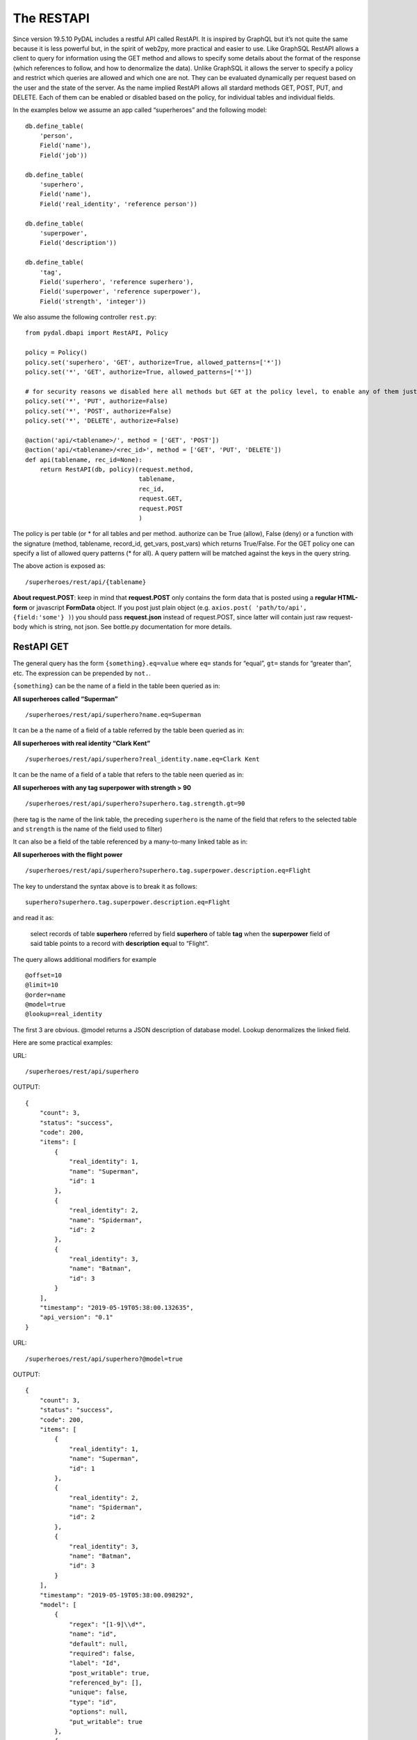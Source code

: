 The RESTAPI
===========

Since version 19.5.10 PyDAL includes a restful API called RestAPI. It is
inspired by GraphQL but it’s not quite the same because it is less
powerful but, in the spirit of web2py, more practical and easier to use.
Like GraphSQL RestAPI allows a client to query for information using the
GET method and allows to specify some details about the format of the
response (which references to follow, and how to denormalize the data).
Unlike GraphSQL it allows the server to specify a policy and restrict
which queries are allowed and which one are not. They can be evaluated
dynamically per request based on the user and the state of the server.
As the name implied RestAPI allows all stardard methods GET, POST, PUT,
and DELETE. Each of them can be enabled or disabled based on the policy,
for individual tables and individual fields.

In the examples below we assume an app called “superheroes” and the
following model:

::

   db.define_table(
       'person',
       Field('name'),
       Field('job'))

   db.define_table(
       'superhero',
       Field('name'),
       Field('real_identity', 'reference person'))

   db.define_table(
       'superpower',
       Field('description'))

   db.define_table(
       'tag',
       Field('superhero', 'reference superhero'),
       Field('superpower', 'reference superpower'),
       Field('strength', 'integer'))

We also assume the following controller ``rest.py``:

::

   from pydal.dbapi import RestAPI, Policy

   policy = Policy()
   policy.set('superhero', 'GET', authorize=True, allowed_patterns=['*'])
   policy.set('*', 'GET', authorize=True, allowed_patterns=['*'])

   # for security reasons we disabled here all methods but GET at the policy level, to enable any of them just set authorize = True
   policy.set('*', 'PUT', authorize=False)
   policy.set('*', 'POST', authorize=False)
   policy.set('*', 'DELETE', authorize=False)

   @action('api/<tablename>/', method = ['GET', 'POST'])
   @action('api/<tablename>/<rec_id>', method = ['GET', 'PUT', 'DELETE'])
   def api(tablename, rec_id=None):
       return RestAPI(db, policy)(request.method, 
                                  tablename, 
                                  rec_id,
                                  request.GET, 
                                  request.POST
                                  )

The policy is per table (or \* for all tables and per method. authorize
can be True (allow), False (deny) or a function with the signature
(method, tablename, record_id, get_vars, post_vars) which returns
True/False. For the GET policy one can specify a list of allowed query
patterns (\* for all). A query pattern will be matched against the keys
in the query string.

The above action is exposed as:

::

   /superheroes/rest/api/{tablename}

**About request.POST**: keep in mind that **request.POST** only contains
the form data that is posted using a **regular HTML-form** or javascript
**FormData** object. If you post just plain object
(e.g. ``axios.post( 'path/to/api', {field:'some'} )``) you should pass
**request.json** instead of request.POST, since latter will contain just
raw request-body which is string, not json. See bottle.py documentation
for more details.

RestAPI GET
-----------

The general query has the form ``{something}.eq=value`` where ``eq=``
stands for “equal”, ``gt=`` stands for “greater than”, etc. The
expression can be prepended by ``not.``.

``{something}`` can be the name of a field in the table been queried as
in:

**All superheroes called “Superman”**

::

   /superheroes/rest/api/superhero?name.eq=Superman

It can be a the name of a field of a table referred by the table been
queried as in:

**All superheroes with real identity “Clark Kent”**

::

   /superheroes/rest/api/superhero?real_identity.name.eq=Clark Kent

It can be the name of a field of a table that refers to the table neen
queried as in:

**All superheroes with any tag superpower with strength > 90**

::

   /superheroes/rest/api/superhero?superhero.tag.strength.gt=90

(here tag is the name of the link table, the preceding ``superhero`` is
the name of the field that refers to the selected table and ``strength``
is the name of the field used to filter)

It can also be a field of the table referenced by a many-to-many linked
table as in:

**All superheroes with the flight power**

::

   /superheroes/rest/api/superhero?superhero.tag.superpower.description.eq=Flight

The key to understand the syntax above is to break it as follows:

::

   superhero?superhero.tag.superpower.description.eq=Flight

and read it as:

   select records of table **superhero** referred by field **superhero**
   of table **tag** when the **superpower** field of said table points
   to a record with **description** **eq**\ ual to “Flight”.

The query allows additional modifiers for example

::

   @offset=10
   @limit=10
   @order=name
   @model=true
   @lookup=real_identity

The first 3 are obvious. @model returns a JSON description of database
model. Lookup denormalizes the linked field.

Here are some practical examples:

URL:

::

   /superheroes/rest/api/superhero

OUTPUT:

::

   {
       "count": 3,
       "status": "success",
       "code": 200,
       "items": [
           {
               "real_identity": 1,
               "name": "Superman",
               "id": 1
           },
           {
               "real_identity": 2,
               "name": "Spiderman",
               "id": 2
           },
           {
               "real_identity": 3,
               "name": "Batman",
               "id": 3
           }
       ],
       "timestamp": "2019-05-19T05:38:00.132635",
       "api_version": "0.1"
   }

URL:

::

   /superheroes/rest/api/superhero?@model=true

OUTPUT:

::

   {
       "count": 3,
       "status": "success",
       "code": 200,
       "items": [
           {
               "real_identity": 1,
               "name": "Superman",
               "id": 1
           },
           {
               "real_identity": 2,
               "name": "Spiderman",
               "id": 2
           },
           {
               "real_identity": 3,
               "name": "Batman",
               "id": 3
           }
       ],
       "timestamp": "2019-05-19T05:38:00.098292",
       "model": [
           {
               "regex": "[1-9]\\d*",
               "name": "id",
               "default": null,
               "required": false,
               "label": "Id",
               "post_writable": true,
               "referenced_by": [],
               "unique": false,
               "type": "id",
               "options": null,
               "put_writable": true
           },
           {
               "regex": null,
               "name": "name",
               "default": null,
               "required": false,
               "label": "Name",
               "post_writable": true,
               "unique": false,
               "type": "string",
               "options": null,
               "put_writable": true
           },
           {
               "regex": null,
               "name": "real_identity",
               "default": null,
               "required": false,
               "label": "Real Identity",
               "post_writable": true,
               "references": "person",
               "unique": false,
               "type": "reference",
               "options": null,
               "put_writable": true
           }
       ],
       "api_version": "0.1"
   }

URL:

::

   /superheroes/rest/api/superhero?@lookup=real_identity

OUTPUT:

::

   {
       "count": 3,
       "status": "success",
       "code": 200,
       "items": [
           {
               "real_identity": {
                   "name": "Clark Kent",
                   "job": "Journalist",
                   "id": 1
               },
               "name": "Superman",
               "id": 1
           },
           {
               "real_identity": {
                   "name": "Peter Park",
                   "job": "Photographer",
                   "id": 2
               },
               "name": "Spiderman",
               "id": 2
           },
           {
               "real_identity": {
                   "name": "Bruce Wayne",
                   "job": "CEO",
                   "id": 3
               },
               "name": "Batman",
               "id": 3
           }
       ],
       "timestamp": "2019-05-19T05:38:00.178974",
       "api_version": "0.1"
   }

URL:

::

   /superheroes/rest/api/superhero?@lookup=identity:real_identity

(denormalize the real_identity and rename it identity)

OUTPUT:

::

   {
       "count": 3,
       "status": "success",
       "code": 200,
       "items": [
           {
               "real_identity": 1,
               "name": "Superman",
               "id": 1,
               "identity": {
                   "name": "Clark Kent",
                   "job": "Journalist",
                   "id": 1
               }
           },
           {
               "real_identity": 2,
               "name": "Spiderman",
               "id": 2,
               "identity": {
                   "name": "Peter Park",
                   "job": "Photographer",
                   "id": 2
               }
           },
           {
               "real_identity": 3,
               "name": "Batman",
               "id": 3,
               "identity": {
                   "name": "Bruce Wayne",
                   "job": "CEO",
                   "id": 3
               }
           }
       ],
       "timestamp": "2019-05-19T05:38:00.123218",
       "api_version": "0.1"
   }

URL:

::

   /superheroes/rest/api/superhero?@lookup=identity!:real_identity[name,job]

(denormalize the real_identity [but only fields name and job], collapse
the with the identity prefix)

OUTPUT:

::

   {
       "count": 3,
       "status": "success",
       "code": 200,
       "items": [
           {
               "name": "Superman",
               "identity_job": "Journalist",
               "identity_name": "Clark Kent",
               "id": 1
           },
           {
               "name": "Spiderman",
               "identity_job": "Photographer",
               "identity_name": "Peter Park",
               "id": 2
           },
           {
               "name": "Batman",
               "identity_job": "CEO",
               "identity_name": "Bruce Wayne",
               "id": 3
           }
       ],
       "timestamp": "2019-05-19T05:38:00.192180",
       "api_version": "0.1"
   }

URL:

::

   /superheroes/rest/api/superhero?@lookup=superhero.tag

OUTPUT:

::

   {
       "count": 3,
       "status": "success",
       "code": 200,
       "items": [
           {
               "real_identity": 1,
               "name": "Superman",
               "superhero.tag": [
                   {
                       "strength": 100,
                       "superhero": 1,
                       "id": 1,
                       "superpower": 1
                   },
                   {
                       "strength": 100,
                       "superhero": 1,
                       "id": 2,
                       "superpower": 2
                   },
                   {
                       "strength": 100,
                       "superhero": 1,
                       "id": 3,
                       "superpower": 3
                   },
                   {
                       "strength": 100,
                       "superhero": 1,
                       "id": 4,
                       "superpower": 4
                   }
               ],
               "id": 1
           },
           {
               "real_identity": 2,
               "name": "Spiderman",
               "superhero.tag": [
                   {
                       "strength": 50,
                       "superhero": 2,
                       "id": 5,
                       "superpower": 2
                   },
                   {
                       "strength": 75,
                       "superhero": 2,
                       "id": 6,
                       "superpower": 3
                   },
                   {
                       "strength": 10,
                       "superhero": 2,
                       "id": 7,
                       "superpower": 4
                   }
               ],
               "id": 2
           },
           {
               "real_identity": 3,
               "name": "Batman",
               "superhero.tag": [
                   {
                       "strength": 80,
                       "superhero": 3,
                       "id": 8,
                       "superpower": 2
                   },
                   {
                       "strength": 20,
                       "superhero": 3,
                       "id": 9,
                       "superpower": 3
                   },
                   {
                       "strength": 70,
                       "superhero": 3,
                       "id": 10,
                       "superpower": 4
                   }
               ],
               "id": 3
           }
       ],
       "timestamp": "2019-05-19T05:38:00.201988",
       "api_version": "0.1"
   }

URL:

::

   /superheroes/rest/api/superhero?@lookup=superhero.tag.superpower

OUTPUT:

::

   {
       "count": 3,
       "status": "success",
       "code": 200,
       "items": [
           {
               "real_identity": 1,
               "name": "Superman",
               "superhero.tag.superpower": [
                   {
                       "strength": 100,
                       "superhero": 1,
                       "id": 1,
                       "superpower": {
                           "id": 1,
                           "description": "Flight"
                       }
                   },
                   {
                       "strength": 100,
                       "superhero": 1,
                       "id": 2,
                       "superpower": {
                           "id": 2,
                           "description": "Strength"
                       }
                   },
                   {
                       "strength": 100,
                       "superhero": 1,
                       "id": 3,
                       "superpower": {
                           "id": 3,
                           "description": "Speed"
                       }
                   },
                   {
                       "strength": 100,
                       "superhero": 1,
                       "id": 4,
                       "superpower": {
                           "id": 4,
                           "description": "Durability"
                       }
                   }
               ],
               "id": 1
           },
           {
               "real_identity": 2,
               "name": "Spiderman",
               "superhero.tag.superpower": [
                   {
                       "strength": 50,
                       "superhero": 2,
                       "id": 5,
                       "superpower": {
                           "id": 2,
                           "description": "Strength"
                       }
                   },
                   {
                       "strength": 75,
                       "superhero": 2,
                       "id": 6,
                       "superpower": {
                           "id": 3,
                           "description": "Speed"
                       }
                   },
                   {
                       "strength": 10,
                       "superhero": 2,
                       "id": 7,
                       "superpower": {
                           "id": 4,
                           "description": "Durability"
                       }
                   }
               ],
               "id": 2
           },
           {
               "real_identity": 3,
               "name": "Batman",
               "superhero.tag.superpower": [
                   {
                       "strength": 80,
                       "superhero": 3,
                       "id": 8,
                       "superpower": {
                           "id": 2,
                           "description": "Strength"
                       }
                   },
                   {
                       "strength": 20,
                       "superhero": 3,
                       "id": 9,
                       "superpower": {
                           "id": 3,
                           "description": "Speed"
                       }
                   },
                   {
                       "strength": 70,
                       "superhero": 3,
                       "id": 10,
                       "superpower": {
                           "id": 4,
                           "description": "Durability"
                       }
                   }
               ],
               "id": 3
           }
       ],
       "timestamp": "2019-05-19T05:38:00.322494",
       "api_version": "0.1"
   }

URL (it's a single line, splitted for readability):

::

   /superheroes/rest/api/superhero?
   @lookup=powers:superhero.tag[strength].superpower[description]

OUTPUT:

::

   {
       "count": 3,
       "status": "success",
       "code": 200,
       "items": [
           {
               "real_identity": 1,
               "name": "Superman",
               "powers": [
                   {
                       "strength": 100,
                       "superpower": {
                           "description": "Flight"
                       }
                   },
                   {
                       "strength": 100,
                       "superpower": {
                           "description": "Strength"
                       }
                   },
                   {
                       "strength": 100,
                       "superpower": {
                           "description": "Speed"
                       }
                   },
                   {
                       "strength": 100,
                       "superpower": {
                           "description": "Durability"
                       }
                   }
               ],
               "id": 1
           },
           {
               "real_identity": 2,
               "name": "Spiderman",
               "powers": [
                   {
                       "strength": 50,
                       "superpower": {
                           "description": "Strength"
                       }
                   },
                   {
                       "strength": 75,
                       "superpower": {
                           "description": "Speed"
                       }
                   },
                   {
                       "strength": 10,
                       "superpower": {
                           "description": "Durability"
                       }
                   }
               ],
               "id": 2
           },
           {
               "real_identity": 3,
               "name": "Batman",
               "powers": [
                   {
                       "strength": 80,
                       "superpower": {
                           "description": "Strength"
                       }
                   },
                   {
                       "strength": 20,
                       "superpower": {
                           "description": "Speed"
                       }
                   },
                   {
                       "strength": 70,
                       "superpower": {
                           "description": "Durability"
                       }
                   }
               ],
               "id": 3
           }
       ],
       "timestamp": "2019-05-19T05:38:00.309903",
       "api_version": "0.1"
   }

URL (it's a single line, splitted for readability):

::

   /superheroes/rest/api/superhero?
   @lookup=powers!:superhero.tag[strength].superpower[description]

OUTPUT:

::

   {
       "count": 3,
       "status": "success",
       "code": 200,
       "items": [
           {
               "real_identity": 1,
               "name": "Superman",
               "powers": [
                   {
                       "strength": 100,
                       "description": "Flight"
                   },
                   {
                       "strength": 100,
                       "description": "Strength"
                   },
                   {
                       "strength": 100,
                       "description": "Speed"
                   },
                   {
                       "strength": 100,
                       "description": "Durability"
                   }
               ],
               "id": 1
           },
           {
               "real_identity": 2,
               "name": "Spiderman",
               "powers": [
                   {
                       "strength": 50,
                       "description": "Strength"
                   },
                   {
                       "strength": 75,
                       "description": "Speed"
                   },
                   {
                       "strength": 10,
                       "description": "Durability"
                   }
               ],
               "id": 2
           },
           {
               "real_identity": 3,
               "name": "Batman",
               "powers": [
                   {
                       "strength": 80,
                       "description": "Strength"
                   },
                   {
                       "strength": 20,
                       "description": "Speed"
                   },
                   {
                       "strength": 70,
                       "description": "Durability"
                   }
               ],
               "id": 3
           }
       ],
       "timestamp": "2019-05-19T05:38:00.355181",
       "api_version": "0.1"
   }

URL (it's a single line, splitted for readability):

::

   /superheroes/rest/api/superhero?
   @lookup=powers!:superhero.tag[strength].superpower[description],
   identity!:real_identity[name]

OUTPUT:

::

   {
       "count": 3,
       "status": "success",
       "code": 200,
       "items": [
           {
               "name": "Superman",
               "identity_name": "Clark Kent",
               "powers": [
                   {
                       "strength": 100,
                       "description": "Flight"
                   },
                   {
                       "strength": 100,
                       "description": "Strength"
                   },
                   {
                       "strength": 100,
                       "description": "Speed"
                   },
                   {
                       "strength": 100,
                       "description": "Durability"
                   }
               ],
               "id": 1
           },
           {
               "name": "Spiderman",
               "identity_name": "Peter Park",
               "powers": [
                   {
                       "strength": 50,
                       "description": "Strength"
                   },
                   {
                       "strength": 75,
                       "description": "Speed"
                   },
                   {
                       "strength": 10,
                       "description": "Durability"
                   }
               ],
               "id": 2
           },
           {
               "name": "Batman",
               "identity_name": "Bruce Wayne",
               "powers": [
                   {
                       "strength": 80,
                       "description": "Strength"
                   },
                   {
                       "strength": 20,
                       "description": "Speed"
                   },
                   {
                       "strength": 70,
                       "description": "Durability"
                   }
               ],
               "id": 3
           }
       ],
       "timestamp": "2019-05-19T05:38:00.396583",
       "api_version": "0.1"
   }

URL:

::

   /superheroes/rest/api/superhero?name.eq=Superman

OUTPUT:

::

   {
       "count": 1,
       "status": "success",
       "code": 200,
       "items": [
           {
               "real_identity": 1,
               "name": "Superman",
               "id": 1
           }
       ],
       "timestamp": "2019-05-19T05:38:00.405515",
       "api_version": "0.1"
   }

URL:

::

   /superheroes/rest/api/superhero?real_identity.name.eq=Clark Kent

OUTPUT:

::

   {
       "count": 1,
       "status": "success",
       "code": 200,
       "items": [
           {
               "real_identity": 1,
               "name": "Superman",
               "id": 1
           }
       ],
       "timestamp": "2019-05-19T05:38:00.366288",
       "api_version": "0.1"
   }

URL:

::

   /superheroes/rest/api/superhero?not.real_identity.name.eq=Clark Kent

OUTPUT:

::

   {
       "count": 2,
       "status": "success",
       "code": 200,
       "items": [
           {
               "real_identity": 2,
               "name": "Spiderman",
               "id": 2
           },
           {
               "real_identity": 3,
               "name": "Batman",
               "id": 3
           }
       ],
       "timestamp": "2019-05-19T05:38:00.451907",
       "api_version": "0.1"
   }

URL:

::

   /superheroes/rest/api/superhero?superhero.tag.superpower.description=Flight

OUTPUT:

::

   {
       "count": 1,
       "status": "success",
       "code": 200,
       "items": [
           {
               "real_identity": 1,
               "name": "Superman",
               "id": 1
           }
       ],
       "timestamp": "2019-05-19T05:38:00.453020",
       "api_version": "0.1"
   }

Notice all RestAPI response have the fields

::

   {
       "api_version": ...
       "timestamp": ...
       "status": ...    
       "code": ...
   }

and some optional fields:

::

   {
       "count": ... (total matching, not total returned, for GET)
       "items": ... (in response to a GET)
       "errors": ... (usually validation error0
       "models": ... (usually if status != success)
       "message": ... (is if error)
   }

The exact specs are subject to change since this is a new feature.
